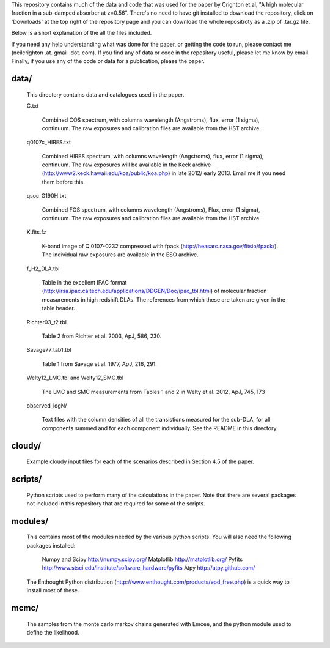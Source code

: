 This repository contains much of the data and code that was used for
the paper by Crighton et al, "A high molecular fraction in a
sub-damped absorber at z=0.56". There's no need to have git installed
to download the repository, click on 'Downloads' at the top right of
the repository page and you can download the whole repositroty as a
.zip of .tar.gz file.

Below is a short explanation of the all the files included.

If you need any help understanding what was done for the paper, or
getting the code to run, please contact me (neilcrighton .at. gmail
.dot. com). If you find any of data or code in the repository useful,
please let me know by email. Finally, if you use any of the code or
data for a publication, please the paper.


data/
=====

  This directory contains data and catalogues used in the paper.

  C.txt
   
    Combined COS spectrum, with columns wavelength (Angstroms), flux,
    error (1 sigma), continuum. The raw exposures and calibration
    files are available from the HST archive.
   
  q0107c_HIRES.txt
   
    Combined HIRES spectrum, with columns wavelength (Angstroms),
    flux, error (1 sigma), continuum. The raw exposures will be
    available in the Keck archive
    (http://www2.keck.hawaii.edu/koa/public/koa.php) in late 2012/
    early 2013. Email me if you need them before this.
   
  qsoc_G190H.txt
   
    Combined FOS spectrum, with columns wavelength (Angstroms), Flux,
    error (1 sigma), continuum. The raw exposures and calibration
    files are available from the HST archive.

  K.fits.fz

    K-band image of Q 0107-0232 compressed with fpack
    (http://heasarc.nasa.gov/fitsio/fpack/). The individual raw
    exposures are available in the ESO archive.

  f_H2_DLA.tbl
   
    Table in the excellent IPAC format
    (http://irsa.ipac.caltech.edu/applications/DDGEN/Doc/ipac_tbl.html)
    of molecular fraction measurements in high redshift DLAs. The
    references from which these are taken are given in the table header.

  Richter03_t2.tbl

    Table 2 from Richter et al. 2003, ApJ, 586, 230.

  Savage77_tab1.tbl

    Table 1 from Savage et al. 1977, ApJ, 216, 291.

  Welty12_LMC.tbl and Welty12_SMC.tbl

    The LMC and SMC measurements from Tables 1 and 2 in Welty et
    al. 2012, ApJ, 745, 173

  observed_logN/
    
    Text files with the column densities of all the transistions
    measured for the sub-DLA, for all components summed and for each
    component individually. See the README in this directory.

cloudy/
=======

  Example cloudy input files for each of the scenarios described in
  Section 4.5 of the paper.

scripts/
========

  Python scripts used to perform many of the calculations in the
  paper. Note that there are several packages not included in this
  repository that are required for some of the scripts.

modules/
========

  This contains most of the modules needed by the various python
  scripts. You will also need the following packages installed:

    Numpy and Scipy    http://numpy.scipy.org/
    Matplotlib         http://matplotlib.org/
    Pyfits             http://www.stsci.edu/institute/software_hardware/pyfits
    Atpy               http://atpy.github.com/

  The Enthought Python distribution
  (http://www.enthought.com/products/epd_free.php) is a quick way to
  install most of these.


mcmc/
=====

  The samples from the monte carlo markov chains generated with Emcee,
  and the python module used to define the likelihood.
